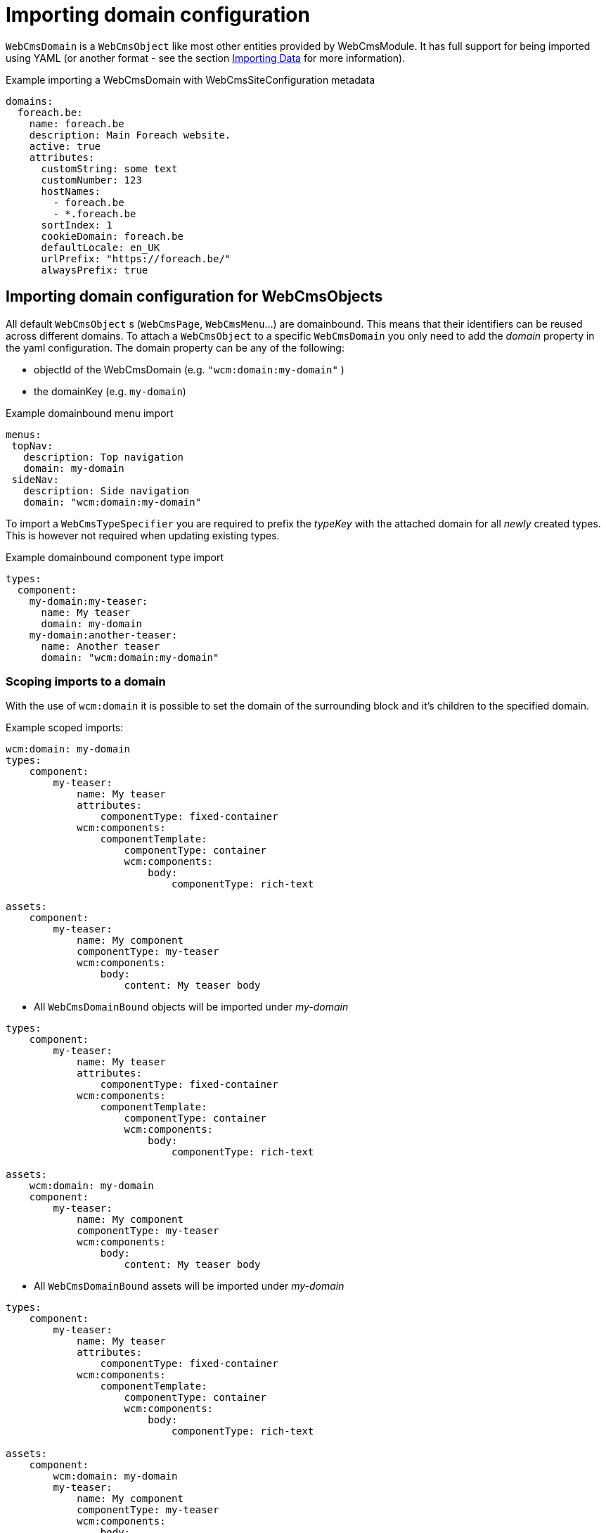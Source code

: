 = Importing domain configuration

`WebCmsDomain` is a `WebCmsObject` like most other entities provided by WebCmsModule.
It has full support for being imported using YAML (or another format - see the section xref:importing/index.adoc[Importing Data] for more information).

.Example importing a WebCmsDomain with WebCmsSiteConfiguration metadata

[source,yaml]
----
domains:
  foreach.be:
    name: foreach.be
    description: Main Foreach website.
    active: true
    attributes:
      customString: some text
      customNumber: 123
      hostNames:
        - foreach.be
        - *.foreach.be
      sortIndex: 1
      cookieDomain: foreach.be
      defaultLocale: en_UK
      urlPrefix: "https://foreach.be/"
      alwaysPrefix: true
----

== Importing domain configuration for WebCmsObjects

All default `WebCmsObject` s (`WebCmsPage`, `WebCmsMenu`...) are domainbound. This means that their identifiers can be reused across different domains.
To attach a `WebCmsObject` to a specific `WebCmsDomain` you only need to add the _domain_ property in the yaml configuration. The domain property can be any of the following:

* objectId of the WebCmsDomain (e.g. `"wcm:domain:my-domain"` )
* the domainKey (e.g. `my-domain`)

.Example domainbound menu import
[source,yaml]
----
menus:
 topNav:
   description: Top navigation
   domain: my-domain
 sideNav:
   description: Side navigation
   domain: "wcm:domain:my-domain"
----

To import a `WebCmsTypeSpecifier` you are required to prefix the _typeKey_ with the attached domain for all _newly_ created types. This is however not required when updating existing types.

.Example domainbound component type  import
[source, yaml]
----
types:
  component:
    my-domain:my-teaser:
      name: My teaser
      domain: my-domain
    my-domain:another-teaser:
      name: Another teaser
      domain: "wcm:domain:my-domain"
----

=== Scoping imports to a domain

With the use of `wcm:domain` it is possible to set the domain of the surrounding block and it's children to the specified domain.

Example scoped imports:

[source,yaml]
----
wcm:domain: my-domain
types:
    component:
        my-teaser:
            name: My teaser
            attributes:
                componentType: fixed-container
            wcm:components:
                componentTemplate:
                    componentType: container
                    wcm:components:
                        body:
                            componentType: rich-text

assets:
    component:
        my-teaser:
            name: My component
            componentType: my-teaser
            wcm:components:
                body:
                    content: My teaser body
----

* All `WebCmsDomainBound` objects will be imported under _my-domain_

[source,yaml]
----
types:
    component:
        my-teaser:
            name: My teaser
            attributes:
                componentType: fixed-container
            wcm:components:
                componentTemplate:
                    componentType: container
                    wcm:components:
                        body:
                            componentType: rich-text

assets:
    wcm:domain: my-domain
    component:
        my-teaser:
            name: My component
            componentType: my-teaser
            wcm:components:
                body:
                    content: My teaser body
----

* All `WebCmsDomainBound` assets will be imported under _my-domain_

[source,yaml]
----
types:
    component:
        my-teaser:
            name: My teaser
            attributes:
                componentType: fixed-container
            wcm:components:
                componentTemplate:
                    componentType: container
                    wcm:components:
                        body:
                            componentType: rich-text

assets:
    component:
        wcm:domain: my-domain
        my-teaser:
            name: My component
            componentType: my-teaser
            wcm:components:
                body:
                    content: My teaser body
----

* All `WebCmsDomainBound` component assets (=global components) and their children will be imported under _my-domain._

[source,yaml]
----
types:
    component:
        my-teaser:
            name: My teaser
            attributes:
                componentType: fixed-container
            wcm:components:
                componentTemplate:
                    componentType: container
                    wcm:components:
                        body:
                            componentType: rich-text

assets:
    component:
        my-teaser:
            wcm:domain: my-domain
            name: My component
            componentType: my-teaser
            wcm:components:
                body:
                    content: My teaser body
----

* The component _my-teaser_ and it's child component, _body_, will be imported under _my-domain_.

[NOTE]
====
In a multi-domain supported setup, all newly created `WebCmsDomainBound` objects will be imported under their currently scoped domain \(by default: no domain\). The domain of a specific entry can still be changed by using the _domain_ property.

We strongly advise to scope entire imports for a specific domain in a multi-domain setup. If you do want to explicitly set the domain afterwards, we advise you to explicitly set it everywhere.
====
